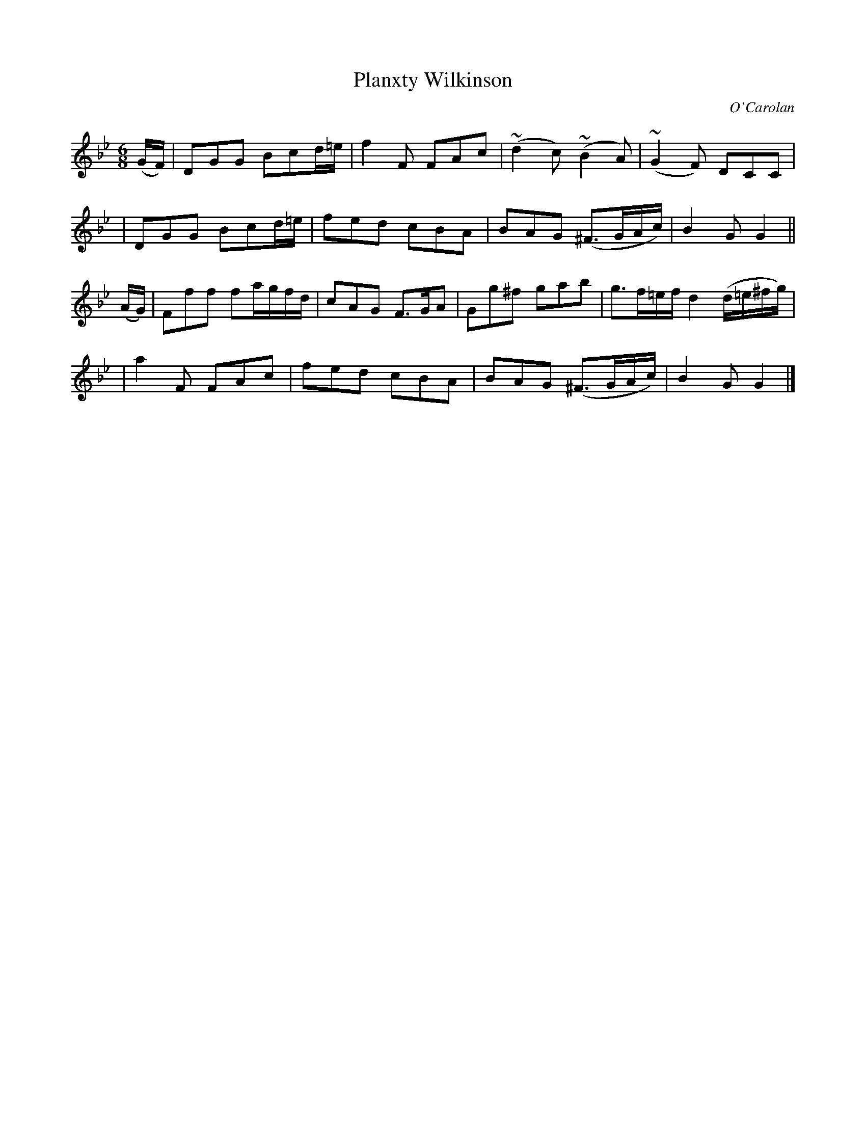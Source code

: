 X:689
T:Planxty Wilkinson
C:O'Carolan
B:O'Neill's 689
N:"Spirited"
N:Bar 12 clearly has incorrect note values.
M:6/8
L:1/8
K:Gm
(G/F/) \
| DGG Bcd/=e/ | f2F FAc | (~d2c) (~B2A) | (~G2F) DCC |
| DGG Bcd/=e/ | fed cBA | BAG (^F>GA/c/) | B2G G2 ||
(A/G/) \
| Fff fa/g/f/d/ | cAG F>GA | Gg^f gab | g>f=e/f/ d2(d/=e/^f/g/) |
| a2F FAc | fed cBA | BAG (^F>GA/c/) | B2G G2 |]
